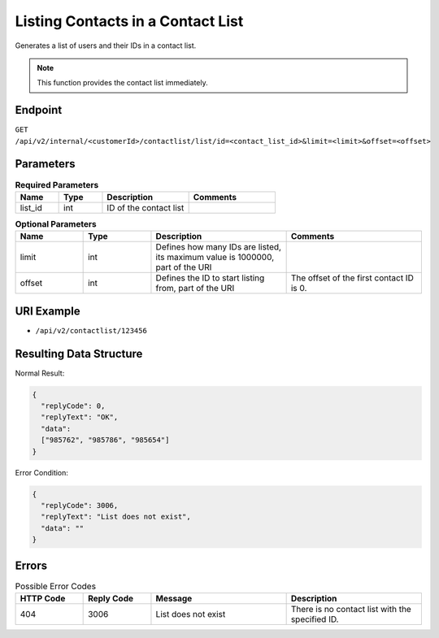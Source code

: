 Listing Contacts in a Contact List
==================================

Generates a list of users and their IDs in a contact list.

.. note:: This function provides the contact list immediately.

Endpoint
--------

``GET /api/v2/internal/<customerId>/contactlist/list/id=<contact_list_id>&limit=<limit>&offset=<offset>``

Parameters
----------

.. list-table:: **Required Parameters**
   :header-rows: 1
   :widths: 20 20 40 40

   * - Name
     - Type
     - Description
     - Comments
   * - list_id
     - int
     - ID of the contact list
     -

.. list-table:: **Optional Parameters**
   :header-rows: 1
   :widths: 20 20 40 40

   * - Name
     - Type
     - Description
     - Comments
   * - limit
     - int
     - Defines how many IDs are listed, its maximum value is 1000000, part of the URI
     -
   * - offset
     - int
     - Defines the ID to start listing from, part of the URI
     - The offset of the first contact ID is 0.

URI Example
-----------

* ``/api/v2/contactlist/123456``

Resulting Data Structure
------------------------

Normal Result:

.. code-block:: json

   {
     "replyCode": 0,
     "replyText": "OK",
     "data":
     ["985762", "985786", "985654"]
   }

Error Condition:

.. code-block:: json

   {
     "replyCode": 3006,
     "replyText": "List does not exist",
     "data": ""
   }

Errors
------

.. list-table:: Possible Error Codes
   :header-rows: 1
   :widths: 20 20 40 40

   * - HTTP Code
     - Reply Code
     - Message
     - Description
   * - 404
     - 3006
     - List does not exist
     - There is no contact list with the specified ID.
